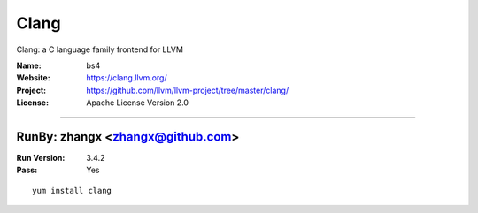 ##########################
Clang
##########################

Clang: a C language family frontend for LLVM

:Name: bs4
:Website: https://clang.llvm.org/
:Project: https://github.com/llvm/llvm-project/tree/master/clang/
:License: Apache License Version 2.0

-----------------------------------------------------------------------

.. We like to keep the above content stable. edit before thinking. You are free to add your run log below

RunBy: zhangx <zhangx@github.com>
====================================

:Run Version: 3.4.2
:Pass: Yes

::

    yum install clang
